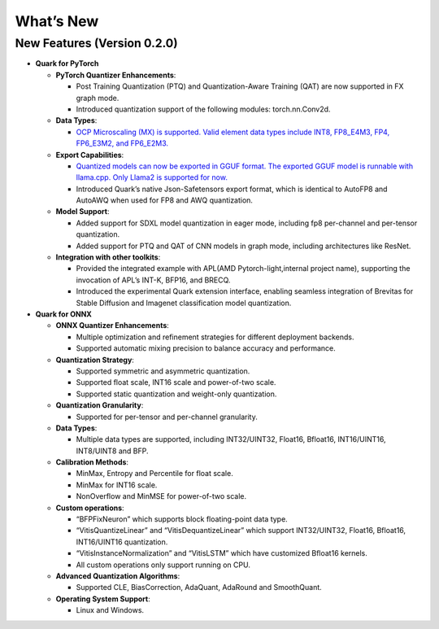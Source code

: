 What’s New
==========

New Features (Version 0.2.0)
----------------------------

-  **Quark for PyTorch**

   -  **PyTorch Quantizer Enhancements**:

      -  Post Training Quantization (PTQ) and Quantization-Aware
         Training (QAT) are now supported in FX graph mode.
      -  Introduced quantization support of the following modules:
         torch.nn.Conv2d.

   -  **Data Types**:

      -  `OCP Microscaling (MX) is supported. Valid element data types
         include INT8, FP8_E4M3, FP4, FP6_E3M2, and
         FP6_E2M3. <./pytorch/tutorial_mx.html>`__

   -  **Export Capabilities**:

      -  `Quantized models can now be exported in GGUF format. The
         exported GGUF model is runnable with llama.cpp. Only Llama2 is
         supported for now. <./pytorch/tutorial_gguf.html>`__
      -  Introduced Quark’s native Json-Safetensors export format, which
         is identical to AutoFP8 and AutoAWQ when used for FP8 and AWQ
         quantization.

   -  **Model Support**:

      -  Added support for SDXL model quantization in eager mode,
         including fp8 per-channel and per-tensor quantization.
      -  Added support for PTQ and QAT of CNN models in graph mode,
         including architectures like ResNet.

   -  **Integration with other toolkits**:

      -  Provided the integrated example with APL(AMD
         Pytorch-light,internal project name), supporting the invocation
         of APL’s INT-K, BFP16, and BRECQ.
      -  Introduced the experimental Quark extension interface, enabling
         seamless integration of Brevitas for Stable Diffusion and
         Imagenet classification model quantization.

-  **Quark for ONNX**

   -  **ONNX Quantizer Enhancements**:

      -  Multiple optimization and refinement strategies for different
         deployment backends.
      -  Supported automatic mixing precision to balance accuracy and
         performance.

   -  **Quantization Strategy**:

      -  Supported symmetric and asymmetric quantization.
      -  Supported float scale, INT16 scale and power-of-two scale.
      -  Supported static quantization and weight-only quantization.

   -  **Quantization Granularity**:

      -  Supported for per-tensor and per-channel granularity.

   -  **Data Types**:

      -  Multiple data types are supported, including INT32/UINT32,
         Float16, Bfloat16, INT16/UINT16, INT8/UINT8 and BFP.

   -  **Calibration Methods**:

      -  MinMax, Entropy and Percentile for float scale.
      -  MinMax for INT16 scale.
      -  NonOverflow and MinMSE for power-of-two scale.

   -  **Custom operations**:

      -  “BFPFixNeuron” which supports block floating-point data type.
      -  “VitisQuantizeLinear” and “VitisDequantizeLinear” which support
         INT32/UINT32, Float16, Bfloat16, INT16/UINT16 quantization.
      -  “VitisInstanceNormalization” and “VitisLSTM” which have
         customized Bfloat16 kernels.
      -  All custom operations only support running on CPU.

   -  **Advanced Quantization Algorithms**:

      -  Supported CLE, BiasCorrection, AdaQuant, AdaRound and
         SmoothQuant.

   -  **Operating System Support**:

      -  Linux and Windows.
